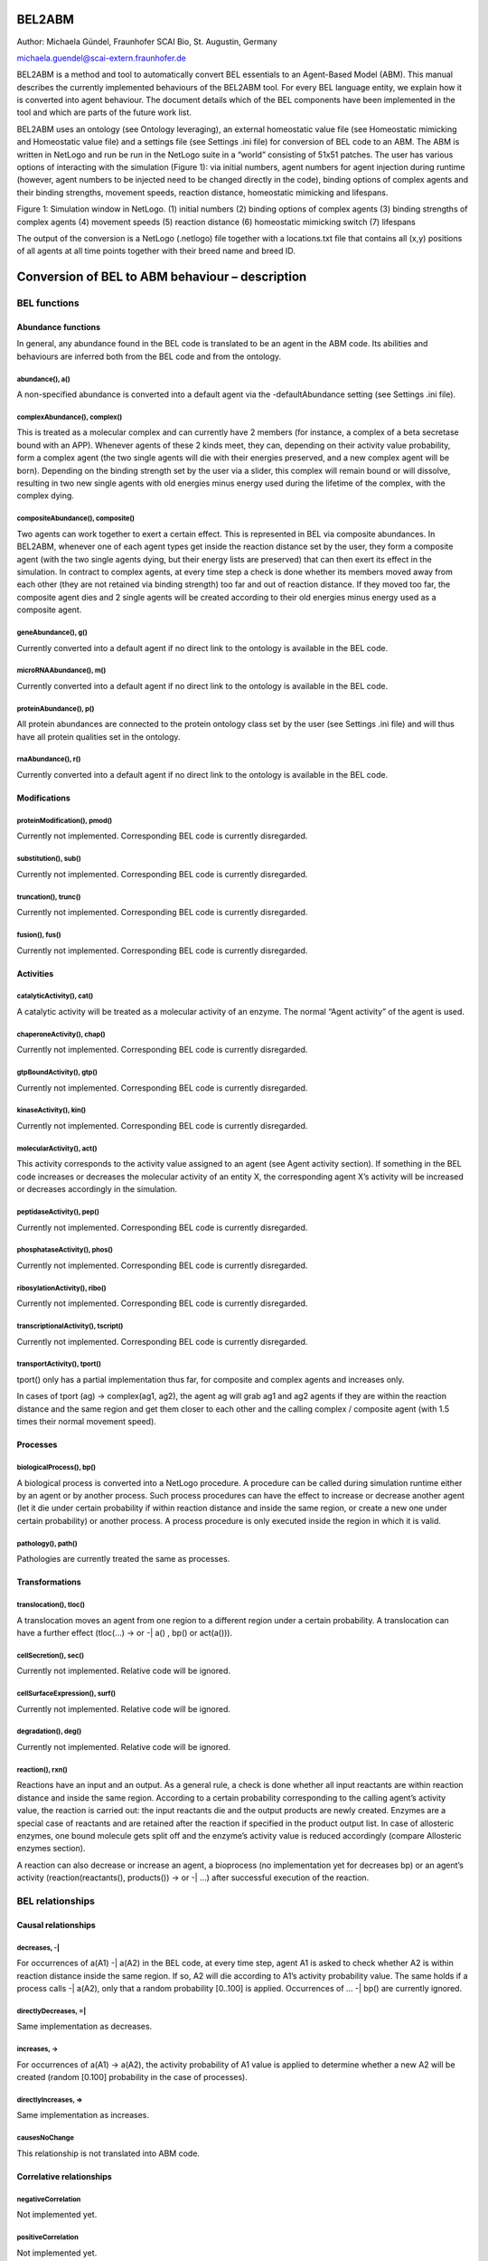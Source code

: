 BEL2ABM
=======

Author: Michaela Gündel, Fraunhofer SCAI Bio, St. Augustin, Germany

michaela.guendel@scai-extern.fraunhofer.de

BEL2ABM is a method and tool to automatically convert BEL essentials to
an Agent-Based Model (ABM). This manual describes the currently implemented behaviours of the
BEL2ABM tool. For every BEL language entity, we explain how it is
converted into agent behaviour. The document details which of the BEL
components have been implemented in the tool and which are parts of the
future work list.

BEL2ABM uses an ontology (see Ontology leveraging), an external
homeostatic value file (see Homeostatic mimicking and Homeostatic value
file) and a settings file (see Settings .ini file) for conversion of BEL
code to an ABM. The ABM is written in NetLogo and run be run in the
NetLogo suite in a “world” consisting of 51x51 patches. The user has
various options of interacting with the simulation (Figure 1): via
initial numbers, agent numbers for agent injection during runtime
(however, agent numbers to be injected need to be changed directly in
the code), binding options of complex agents and their binding
strengths, movement speeds, reaction distance, homeostatic mimicking and
lifespans.

|image0|

Figure 1: Simulation window in NetLogo. (1) initial numbers (2) binding
options of complex agents (3) binding strengths of complex agents (4)
movement speeds (5) reaction distance (6) homeostatic mimicking switch
(7) lifespans

The output of the conversion is a NetLogo (.netlogo) file together with
a locations.txt file that contains all (x,y) positions of all agents at
all time points together with their breed name and breed ID.

Conversion of BEL to ABM behaviour – description
================================================

BEL functions
-------------

Abundance functions
~~~~~~~~~~~~~~~~~~~

In general, any abundance found in the BEL code is translated to be an
agent in the ABM code. Its abilities and behaviours are inferred both
from the BEL code and from the ontology.

abundance(), a()
^^^^^^^^^^^^^^^^

A non-specified abundance is converted into a default agent via the
-defaultAbundance setting (see Settings .ini file).

complexAbundance(), complex()
^^^^^^^^^^^^^^^^^^^^^^^^^^^^^

This is treated as a molecular complex and can currently have 2 members
(for instance, a complex of a beta secretase bound with an APP).
Whenever agents of these 2 kinds meet, they can, depending on their
activity value probability, form a complex agent (the two single agents
will die with their energies preserved, and a new complex agent will be
born). Depending on the binding strength set by the user via a slider,
this complex will remain bound or will dissolve, resulting in two new
single agents with old energies minus energy used during the lifetime of
the complex, with the complex dying.

compositeAbundance(), composite()
^^^^^^^^^^^^^^^^^^^^^^^^^^^^^^^^^

Two agents can work together to exert a certain effect. This is
represented in BEL via composite abundances. In BEL2ABM, whenever one of
each agent types get inside the reaction distance set by the user, they
form a composite agent (with the two single agents dying, but their
energy lists are preserved) that can then exert its effect in the
simulation. In contract to complex agents, at every time step a check is
done whether its members moved away from each other (they are not
retained via binding strength) too far and out of reaction distance. If
they moved too far, the composite agent dies and 2 single agents will be
created according to their old energies minus energy used as a composite
agent.

geneAbundance(), g()
^^^^^^^^^^^^^^^^^^^^

Currently converted into a default agent if no direct link to the
ontology is available in the BEL code.

microRNAAbundance(), m()
^^^^^^^^^^^^^^^^^^^^^^^^

Currently converted into a default agent if no direct link to the
ontology is available in the BEL code.

proteinAbundance(), p()
^^^^^^^^^^^^^^^^^^^^^^^

All protein abundances are connected to the protein ontology class set
by the user (see Settings .ini file) and will thus have all protein
qualities set in the ontology.

rnaAbundance(), r()
^^^^^^^^^^^^^^^^^^^

Currently converted into a default agent if no direct link to the
ontology is available in the BEL code.

Modifications
~~~~~~~~~~~~~

proteinModification(), pmod()
^^^^^^^^^^^^^^^^^^^^^^^^^^^^^

Currently not implemented. Corresponding BEL code is currently
disregarded.

substitution(), sub()
^^^^^^^^^^^^^^^^^^^^^

Currently not implemented. Corresponding BEL code is currently
disregarded.

truncation(), trunc()
^^^^^^^^^^^^^^^^^^^^^

Currently not implemented. Corresponding BEL code is currently
disregarded.

fusion(), fus()
^^^^^^^^^^^^^^^

Currently not implemented. Corresponding BEL code is currently
disregarded.

Activities
~~~~~~~~~~

catalyticActivity(), cat()
^^^^^^^^^^^^^^^^^^^^^^^^^^

A catalytic activity will be treated as a molecular activity of an
enzyme. The normal “Agent activity” of the agent is used.

chaperoneActivity(), chap()
^^^^^^^^^^^^^^^^^^^^^^^^^^^

Currently not implemented. Corresponding BEL code is currently
disregarded.

gtpBoundActivity(), gtp()
^^^^^^^^^^^^^^^^^^^^^^^^^

Currently not implemented. Corresponding BEL code is currently
disregarded.

kinaseActivity(), kin()
^^^^^^^^^^^^^^^^^^^^^^^

Currently not implemented. Corresponding BEL code is currently
disregarded.

molecularActivity(), act()
^^^^^^^^^^^^^^^^^^^^^^^^^^

This activity corresponds to the activity value assigned to an agent
(see Agent activity section). If something in the BEL code increases or
decreases the molecular activity of an entity X, the corresponding agent
X’s activity will be increased or decreases accordingly in the
simulation.

peptidaseActivity(), pep()
^^^^^^^^^^^^^^^^^^^^^^^^^^

Currently not implemented. Corresponding BEL code is currently
disregarded.

phosphataseActivity(), phos()
^^^^^^^^^^^^^^^^^^^^^^^^^^^^^

Currently not implemented. Corresponding BEL code is currently
disregarded.

ribosylationActivity(), ribo()
^^^^^^^^^^^^^^^^^^^^^^^^^^^^^^

Currently not implemented. Corresponding BEL code is currently
disregarded.

transcriptionalActivity(), tscript()
^^^^^^^^^^^^^^^^^^^^^^^^^^^^^^^^^^^^

Currently not implemented. Corresponding BEL code is currently
disregarded.

transportActivity(), tport()
^^^^^^^^^^^^^^^^^^^^^^^^^^^^

tport() only has a partial implementation thus far, for composite and
complex agents and increases only.

In cases of tport (ag) -> complex(ag1, ag2), the agent ag will grab ag1
and ag2 agents if they are within the reaction distance and the same
region and get them closer to each other and the calling complex /
composite agent (with 1.5 times their normal movement speed).

Processes
~~~~~~~~~

biologicalProcess(), bp()
^^^^^^^^^^^^^^^^^^^^^^^^^

A biological process is converted into a NetLogo procedure. A procedure
can be called during simulation runtime either by an agent or by another
process. Such process procedures can have the effect to increase or
decrease another agent (let it die under certain probability if within
reaction distance and inside the same region, or create a new one under
certain probability) or another process. A process procedure is only
executed inside the region in which it is valid.

pathology(), path()
^^^^^^^^^^^^^^^^^^^

Pathologies are currently treated the same as processes.

Transformations
~~~~~~~~~~~~~~~

translocation(), tloc()
^^^^^^^^^^^^^^^^^^^^^^^

A translocation moves an agent from one region to a different region
under a certain probability. A translocation can have a further effect
(tloc(…) -> or -\| a() , bp() or act(a())).

cellSecretion(), sec()
^^^^^^^^^^^^^^^^^^^^^^

Currently not implemented. Relative code will be ignored.

cellSurfaceExpression(), surf()
^^^^^^^^^^^^^^^^^^^^^^^^^^^^^^^

Currently not implemented. Relative code will be ignored.

degradation(), deg()
^^^^^^^^^^^^^^^^^^^^

Currently not implemented. Relative code will be ignored.

reaction(), rxn()
^^^^^^^^^^^^^^^^^

Reactions have an input and an output. As a general rule, a check is
done whether all input reactants are within reaction distance and inside
the same region. According to a certain probability corresponding to the
calling agent’s activity value, the reaction is carried out: the input
reactants die and the output products are newly created. Enzymes are a
special case of reactants and are retained after the reaction if
specified in the product output list. In case of allosteric enzymes, one
bound molecule gets split off and the enzyme’s activity value is reduced
accordingly (compare Allosteric enzymes section).

A reaction can also decrease or increase an agent, a bioprocess (no
implementation yet for decreases bp) or an agent’s activity
(reaction(reactants(), products()) -> or -\| …) after successful
execution of the reaction.

BEL relationships
-----------------

Causal relationships
~~~~~~~~~~~~~~~~~~~~

decreases, -\|
^^^^^^^^^^^^^^

For occurrences of a(A1) -\| a(A2) in the BEL code, at every time step,
agent A1 is asked to check whether A2 is within reaction distance inside
the same region. If so, A2 will die according to A1’s activity
probability value. The same holds if a process calls -\| a(A2), only
that a random probability [0..100] is applied. Occurrences of … -\| bp()
are currently ignored.

directlyDecreases, =\|
^^^^^^^^^^^^^^^^^^^^^^

Same implementation as decreases.

increases, ->
^^^^^^^^^^^^^

For occurrences of a(A1) -> a(A2), the activity probability of A1 value
is applied to determine whether a new A2 will be created (random [0.100]
probability in the case of processes).

directlyIncreases, =>
^^^^^^^^^^^^^^^^^^^^^

Same implementation as increases.

causesNoChange
^^^^^^^^^^^^^^

This relationship is not translated into ABM code.

Correlative relationships
~~~~~~~~~~~~~~~~~~~~~~~~~

negativeCorrelation
^^^^^^^^^^^^^^^^^^^

Not implemented yet.

positiveCorrelation
^^^^^^^^^^^^^^^^^^^

Not implemented yet.

association, --
^^^^^^^^^^^^^^^

No translation to ABM code.

Genomic relationships
~~~~~~~~~~~~~~~~~~~~~

Analogous
^^^^^^^^^

Not implemented yet.

Orthologous
^^^^^^^^^^^

Not implemented yet.

transcribedTo, :>
^^^^^^^^^^^^^^^^^

Not implemented yet.

translatedTo, >>
^^^^^^^^^^^^^^^^

Not implemented yet.

Other relationships
~~~~~~~~~~~~~~~~~~~

biomarkerFor
^^^^^^^^^^^^

If an abundance is a biomarker for a process, the corresponding agent
will under a certain probability random [0..100] increase the process.

hasMember
^^^^^^^^^

Complex agents (complexAbundance(), complex()) carry a list of members
with them. A new member is created for every occurrence of hasMember in
the BEL code.

hasMembers
^^^^^^^^^^

The member list of complex agents will be increased with the new members
coming from this triplet.

hasComponent
^^^^^^^^^^^^

Composite agents (compositeAbundance(), composite()) have a list of
components attached to them. A new component is added for every
occurrence of hasComponent in the BEL code.

hasComponents
^^^^^^^^^^^^^

The component list of composite agents will be increased with the new
components coming from this triplet.

isA
^^^

isA statements found in the BEL code (both for abundances and processes)
are used to establish the connection to the ontology.

prognosticBiomarkerFor
^^^^^^^^^^^^^^^^^^^^^^

Not implemented yet.

rateLimitingStepOf
^^^^^^^^^^^^^^^^^^

Not implemented yet.

subProcessOf
^^^^^^^^^^^^

Not implemented yet.

Agent activity
==============

An agent that is active (see –activeProperty in Settings .ini file
section) will have an activity value (random 100) and will participate
in the simulation according to this probability. The activity value can
change during the simulation depending on the BEL code (eg., bp(…) ->
act(someEntity).

Agent location
==============

Agents that have -locatedIn and/or -producedIn axioms inside the
ontology or spatial annotations in the BEL code (eg. via Anatomy) (cf.
Settings .ini file section) will only be allowed to move in space within
these regions in the simulation. At setup, agents with -producedIn will
be located only in these regions. In order to cross regional boundaries,
a tloc() triplet is necessary in the BEL code to make them move to the
corresponding regions.

Homeostatic mimicking
=====================

The following is valid only for agents that follow homeostasis. This is
determined according to whether the agent’s ontology class has a
-isBodilyDevelopmentalProcess link, see Settings .ini file.

If homeostasis\_mimicking is switched on in the simulation, agent
reproduction and death will be more or less likely the farer away the
current entity count is from this homeostatic value. Based on the
ontology hierarchy, missing values are inferred in unambiguous cases or
maximum upper limits are used cases in which this is not possible.

Probabilities will be calculated as follows:

death with homeostatic value
----------------------------

;;homeostasis mimicking: die when there are too many of your kind

let current count breed

let h homeostatic-[value\_of\_agent]

let minimum h / 3

let maximum h \* 3

let dev\_cur\_from\_homeo current – h ;; deviation of current number
from homeostatic value

let ran random-normal-in-bounds h (h / 20) minimum maximum

let dev\_ran\_from\_homeo abs h – ran ;; deviation of random normal
number from homeostatic value

if dev\_cur\_from\_homeo > 0 and ( random-float 1 >= abs (
dev\_ran\_from\_homeo / dev\_cur\_from\_homeo) )

;; the greater the deviation, the higher the probability to die

[

if random 100 < 50

[ die ]

]

reproduce
---------

let current count breed

let minimum maxhomeostatic-Teff\_naive / 3

let maximum maxhomeostatic-Teff\_naive \* 3

let dev\_cur\_from\_homeo current - maxhomeostatic-Teff\_naive ;;
deviation of current number from homeostatic value

let ran random-normal-in-bounds maxhomeostatic-Teff\_naive
(maxhomeostatic-Teff\_naive / 20) minimum maximum

let dev\_ran\_from\_homeo abs maxhomeostatic-Teff\_naive - ran ;;
deviation of random normal number from homeostatic value

if dev\_cur\_from\_homeo > 0 and ( random-float 1 <= abs (
dev\_ran\_from\_homeo / dev\_cur\_from\_homeo ) ) ;; the greater the
deviation from maxvalue, the lower the probability to reproduce

[

if random 100 < dupli-rate-[…] and energy > 0 [

set activity (activity / 2) ;; divide activity between parent and
offspring

hatch-[agent] times [ lt random 90 set energy random (2 \* lifespan-[…])
set color […] set size […] ] ;; don't move forward to prevent leaving
the region

]

Reproduce with upper limit
--------------------------

;; agent has an upper limit of

;; if its number gets as high or higher than this, let its youngest
agents die

let cur\_no count breed

let youngest one-of breed ;; just to initialize

repeat cur\_no - upper-lim-myelin - 1

[

set youngest max-one-of breed [energy]

ask youngest [ die ]

]

Ontology leveraging
===================

All agents have either a direct (via namespace or isA triplet in the BEL
code) or asserted (via defaults) connection to the ontology and will be
treated as such in the simulation. Proteins will be treated as proteins
and will thus have a lifespan, but for instance cannot reproduce), genes
will be genes, cells will be cells (and thus have a lifespan AND can
reproduce), processes will be processes etc. For all possible links to
the ontology and behaviours/characteristics usable for the simulation
please consult the Settings .ini file section.

Ontology format
---------------

The ontology needs to be in RDF/XML format. BEL2ABM does not perform any
reasoning on the ontology, so make sure that you use an inferred version
of your ontology (1 single file) if you need reasoning.

Biological behaviour
--------------------

Both agents and procedures get part of their behaviour from a) the BEL
code and b) the ontology. BEL2ABM uses the hierarchical structure of the
ontology (all assertions made for a class are also valid for all
subclasses) and the axioms attached to the classes via the relationships
listed in the Settings .ini file section. Thus, whenever a general upper
class agent performs certain behaviour in the simulations, all its
subclass agents (if contained in the BEL code) will show the same
behaviour. The same holds for processes, whenever a general upper class
process is called, its subclass processes (if contained in the BEL code)
show this same behaviour.

Agents that are linked either directly to a subclass of -enzyme or
-allostericEnzyme are treated as such inside reactions.

Enzymes
~~~~~~~

(currently no particular implementation)

Allosteric enzymes
~~~~~~~~~~~~~~~~~~

Allosteric enzymes can have more than 1 binding site. The user can set
the number of molecules that can bind to the allosteric enzyme via a
chooser in the simulation window (1:n or n:1, depending on the molecular
complex name) and can freely set the number of molecules that can bind
to the enzyme (Figure 2). Whenever a new molecule binds to the
allosteric enzyme, the enzyme’s activity will rise according to

set activity activity + ( 50 / (
APP.APP.Beta\_secretase.Beta\_secretase\_maxn - 1) ,

and whenever it loses one bound molecule, its activity will decrease
according to

set activity activity - ( 50 / (
APP.APP.Beta\_secretase.Beta\_secretase\_maxn - 1) .

This way, the more molecules are bound to the enzyme, the higher the
possibility that the enzyme complex will participate in a reaction.

|image1|

Figure 2: Chooser for number of binding sites. The setting shown says
that n APP.APP (dimer) molecules can bind to 1
beta\_secretase.beta\_secretase (dimer) allosteric enzyme. The lower
part specifies n (“APP.APP.Beta\_secretase.Beta\_secretase\_maxn ”) to 2
(2 binding sites for APP dimers).

External files
==============

Homeostatic value file
----------------------

The homeostatic value file is read during runtime. It needs to be set
using the .ini file, see Settings .ini file. If no homeostatic value is
available, a maximum value may be set that must not be exceeded during
the simulation.

The external homeostatic value file needs to follow the following format
(tab separated):

OntoID→label→homeo\_value→max\_level→comment→unit→source

Example:

http://scai.fraunhofer.de/MSOntology#T\_Reg→Regulatory T
cells→20→→rare→microliter→"Cellular and Molecular Immunology, 8th
edition, Abbas, Lichtman and Pillai."

Settings
========

NetLogo sliders, choosers etc.
------------------------------

duplicate-rate-…
~~~~~~~~~~~~~~~~

The probability in percent with which the agent will reproduce.

ini-no-…
~~~~~~~~

Initial number of agent at setup.

upper-lim-…
~~~~~~~~~~~

This takes effect only on the agent’s reproduce procedure. The agent
will stop to reproduce once the upper limit threshold has been reached.

…-move-speed
~~~~~~~~~~~~

The speed with which the agent moves in the world. If set to 0, the
agent is immobile.

[member number choosers, maxn]
~~~~~~~~~~~~~~~~~~~~~~~~~~~~~~

For complex and composite agents, the user can choose the number of
agents than can maximally interact with each other. If the agent’s name
is agent1.agent2, then the meaning is the following:

n:1 n agent1’s can interact with 1 agent2 (ie, agent2 has n binding
sites for agent1)

1:n n agent2’s can interact with 1 agent1 (ie, agent1 has n binding site
for agent2)

1:1 agent1 and agent2 can only interact 1 with 1

The n can be set in the chooser directly below.

bind-str-…
~~~~~~~~~~

The binding strength of complex agents. It corresponds to the agent’s
probability to remain bound or dissolve into 2 separate agents.

reaction-distance
~~~~~~~~~~~~~~~~~

Distance used to evaluate agents’ distance for any kind of reaction.

homeostasis-mimicking
~~~~~~~~~~~~~~~~~~~~~

See Homeostatic mimicking.

lifespan-…
~~~~~~~~~~

This corresponds to the energy value (lifetime) of an agent in terms of
ticks. Every agent at setup or agent creation time gets an energy value
of random 2 \* lifespan-…. Thus, at most after 2 \* lifespan-…, the
agent will die of age.

Arguments passed to the Java program
------------------------------------

+------------------+-------------------------------------------------------------------------------+-----------------------+
| ***Argument***   | ***Description***                                                             | ***Example value***   |
+==================+===============================================================================+=======================+
| -l               | Lists the KAMs in the KAM store. OpenBEL method.                              |                       |
+------------------+-------------------------------------------------------------------------------+-----------------------+
| -k               | The KAM to be used                                                            | APP\_SORLA            |
+------------------+-------------------------------------------------------------------------------+-----------------------+
| -ABMCode         | The output file to be created                                                 | output.nlogo          |
+------------------+-------------------------------------------------------------------------------+-----------------------+
| -v               | Verbous output in resulting .netlogo file (includes provenance of the code)   |                       |
+------------------+-------------------------------------------------------------------------------+-----------------------+

Settings .ini file
------------------

+-----------------------------------------+-------------------------------------------------------------------------------------------------------------------------------------------------------------------------------------------------------------------------------------------------+------------------------------------------------------------------------------------------------------------------+
| ***Argument***                          | ***Description***                                                                                                                                                                                                                               | ***Example values***                                                                                             |
+=========================================+=================================================================================================================================================================================================================================================+==================================================================================================================+
| -agent                                  | The BEL abundances that will be used for display in the NetLogo simulation. Note: This is just for display. Internally, all abundances are transformed into agents. Use long names of BEL terms (eg. complexAbundance() instead of complex())   | complexAbundance(proteinAbundance(MSO:"Alpha secretase"),proteinAbundance(MSO:"Alpha secretase"))                |
|                                         |                                                                                                                                                                                                                                                 |                                                                                                                  |
|                                         |                                                                                                                                                                                                                                                 | proteinAbundance("sappalpha\_d")                                                                                 |
+-----------------------------------------+-------------------------------------------------------------------------------------------------------------------------------------------------------------------------------------------------------------------------------------------------+------------------------------------------------------------------------------------------------------------------+
| -BELTermAnnotationProperty              | The annotation property used in the ontology to connect it to BEL.                                                                                                                                                                              | http://scai.fraunhofer.de/HuPSON#BELterm                                                                         |
|                                         |                                                                                                                                                                                                                                                 |                                                                                                                  |
|                                         |                                                                                                                                                                                                                                                 | ontology triple “allosteric enzyme” example:                                                                     |
|                                         |                                                                                                                                                                                                                                                 |                                                                                                                  |
|                                         |                                                                                                                                                                                                                                                 | http://scai.fraunhofer.de/HuPSON#SCAIVPH\_00000340 http://scai.fraunhofer.de/HuPSON#BELterm                      |
|                                         |                                                                                                                                                                                                                                                 |                                                                                                                  |
|                                         |                                                                                                                                                                                                                                                 | abundance(HUPSON:"allosteric enzyme")                                                                            |
+-----------------------------------------+-------------------------------------------------------------------------------------------------------------------------------------------------------------------------------------------------------------------------------------------------+------------------------------------------------------------------------------------------------------------------+
| -onto                                   | The ontology to be used.                                                                                                                                                                                                                        | C:/Users/ontologies/HuPSON\_inferred.owl                                                                         |
+-----------------------------------------+-------------------------------------------------------------------------------------------------------------------------------------------------------------------------------------------------------------------------------------------------+------------------------------------------------------------------------------------------------------------------+
| -agentrelation                          | A check is done whether the abundance can be used as an agent. If the ontology class has an axiom attached to it (via -agentrelation) that points to the –agentclass, it means the abundance can.                                               | http://scai.fraunhofer.de/HuPSON#SCAIVPH\_00001036                                                               |
|                                         |                                                                                                                                                                                                                                                 |                                                                                                                  |
|                                         |                                                                                                                                                                                                                                                 | eg                                                                                                               |
|                                         |                                                                                                                                                                                                                                                 |                                                                                                                  |
|                                         |                                                                                                                                                                                                                                                 | [http://some\_class] http://scai.fraunhofer.de/HuPSON#SCAIVPH\_00001036 http://scai.fraunhofer.de/HuPSON#agent   |
+-----------------------------------------+-------------------------------------------------------------------------------------------------------------------------------------------------------------------------------------------------------------------------------------------------+------------------------------------------------------------------------------------------------------------------+
| -agentclass                             | A check is done whether the abundance can be used as an agent. If the ontology class has an axiom attached to it (via -agentrelation) that points to the –agentclass, it means the abundance can.                                               | http://scai.fraunhofer.de/HuPSON#agent                                                                           |
|                                         |                                                                                                                                                                                                                                                 |                                                                                                                  |
|                                         |                                                                                                                                                                                                                                                 | eg                                                                                                               |
|                                         |                                                                                                                                                                                                                                                 |                                                                                                                  |
|                                         |                                                                                                                                                                                                                                                 | [http://some\_class] http://scai.fraunhofer.de/HuPSON#SCAIVPH\_00001036 http://scai.fraunhofer.de/HuPSON#agent   |
+-----------------------------------------+-------------------------------------------------------------------------------------------------------------------------------------------------------------------------------------------------------------------------------------------------+------------------------------------------------------------------------------------------------------------------+
| -defaultAbundance                       | If the abundance is not connected to the ontology, this default is assumed.                                                                                                                                                                     | http://www.ifomis.org/bfo/1.1/snap#MaterialEntity                                                                |
+-----------------------------------------+-------------------------------------------------------------------------------------------------------------------------------------------------------------------------------------------------------------------------------------------------+------------------------------------------------------------------------------------------------------------------+
| -defaultProcess                         | If the process is not connected to the ontology, this default is assumed.                                                                                                                                                                       | http://www.ifomis.org/bfo/1.1/span#Process                                                                       |
+-----------------------------------------+-------------------------------------------------------------------------------------------------------------------------------------------------------------------------------------------------------------------------------------------------+------------------------------------------------------------------------------------------------------------------+
| -complexAbundance                       | If the abundance is not connected to the ontology, this default is assumed.                                                                                                                                                                     | http://purl.obolibrary.org/obo/CHEBI\_36080                                                                      |
+-----------------------------------------+-------------------------------------------------------------------------------------------------------------------------------------------------------------------------------------------------------------------------------------------------+------------------------------------------------------------------------------------------------------------------+
| -compositeAbundance                     | If the abundance is not connected to the ontology, this default is assumed.                                                                                                                                                                     | http://scai.fraunhofer.de/HuPSON#SCAIVPH\_00001152                                                               |
+-----------------------------------------+-------------------------------------------------------------------------------------------------------------------------------------------------------------------------------------------------------------------------------------------------+------------------------------------------------------------------------------------------------------------------+
| -proteinAbundance                       | If the abundance is not connected to the ontology, this default is assumed.                                                                                                                                                                     | http://purl.obolibrary.org/obo/CHEBI\_36080                                                                      |
+-----------------------------------------+-------------------------------------------------------------------------------------------------------------------------------------------------------------------------------------------------------------------------------------------------+------------------------------------------------------------------------------------------------------------------+
| -enzyme                                 | All abundances that have this superclass are considered as enzymes and treated as such.                                                                                                                                                         | http://scai.fraunhofer.de/HuPSON#SCAIVPH\_00001449                                                               |
+-----------------------------------------+-------------------------------------------------------------------------------------------------------------------------------------------------------------------------------------------------------------------------------------------------+------------------------------------------------------------------------------------------------------------------+
| -allostericEnzyme                       | All abundances that have this superclass are considered as allosteric enzymes and treated as such.                                                                                                                                              | http://scai.fraunhofer.de/HuPSON#SCAIVPH\_00000340                                                               |
+-----------------------------------------+-------------------------------------------------------------------------------------------------------------------------------------------------------------------------------------------------------------------------------------------------+------------------------------------------------------------------------------------------------------------------+
| -locatedInAnnotationName                | Sets the terminology used in the BEL code to specify the location of an abundance.                                                                                                                                                              | Anatomy                                                                                                          |
|                                         |                                                                                                                                                                                                                                                 |                                                                                                                  |
|                                         |                                                                                                                                                                                                                                                 | NervousSystem                                                                                                    |
+-----------------------------------------+-------------------------------------------------------------------------------------------------------------------------------------------------------------------------------------------------------------------------------------------------+------------------------------------------------------------------------------------------------------------------+
| -locatedIn                              | Checks the ontology for this URI to establish where an abundance may be located.                                                                                                                                                                | http://purl.org/obo/owl/ro#located\_in                                                                           |
+-----------------------------------------+-------------------------------------------------------------------------------------------------------------------------------------------------------------------------------------------------------------------------------------------------+------------------------------------------------------------------------------------------------------------------+
| -producedIn                             | Checks the ontology for this URI to establish where an abundance is produced.                                                                                                                                                                   | http://scai.fraunhofer.de/HuPSON#SCAIVPH\_00000302                                                               |
+-----------------------------------------+-------------------------------------------------------------------------------------------------------------------------------------------------------------------------------------------------------------------------------------------------+------------------------------------------------------------------------------------------------------------------+
| -qualProp                               | URI in the ontology that points to qualitative properties.                                                                                                                                                                                      | http://purl.obofoundry.org/obo/OBI\_0000298 has\_quality                                                         |
|                                         |                                                                                                                                                                                                                                                 |                                                                                                                  |
|                                         |                                                                                                                                                                                                                                                 | eg: protein has\_quality some life\_span                                                                         |
+-----------------------------------------+-------------------------------------------------------------------------------------------------------------------------------------------------------------------------------------------------------------------------------------------------+------------------------------------------------------------------------------------------------------------------+
| -mathmlProp                             | URI used as annotation property in the ontology to connect a class to its MathML code.                                                                                                                                                          | http://scai.fraunhofer.de/HuPSON#SCAIVPH\_71497513                                                               |
|                                         |                                                                                                                                                                                                                                                 |                                                                                                                  |
|                                         |                                                                                                                                                                                                                                                 | eg hasContentMathML <”math… />                                                                                   |
+-----------------------------------------+-------------------------------------------------------------------------------------------------------------------------------------------------------------------------------------------------------------------------------------------------+------------------------------------------------------------------------------------------------------------------+
| -agentreproducealgorithm                | Used for agent introduction. Variable values in order of appearance inside MathML string, tab separated                                                                                                                                         | http://scai.fraunhofer.de/HuPSON#SCAIVPH\_00000015 20 365                                                        |
|                                         |                                                                                                                                                                                                                                                 |                                                                                                                  |
|                                         |                                                                                                                                                                                                                                                 | here: stochastic pulse trains                                                                                    |
+-----------------------------------------+-------------------------------------------------------------------------------------------------------------------------------------------------------------------------------------------------------------------------------------------------+------------------------------------------------------------------------------------------------------------------+
| -agentreproducealgorithm\_default       | If no –agentreproducealgorithm is specifically set, agents are introduced randomly into the system                                                                                                                                              | http://scai.fraunhofer.de/HuPSON#SCAIVPH\_00000032                                                               |
|                                         |                                                                                                                                                                                                                                                 |                                                                                                                  |
|                                         |                                                                                                                                                                                                                                                 | eg random agent reproduce                                                                                        |
+-----------------------------------------+-------------------------------------------------------------------------------------------------------------------------------------------------------------------------------------------------------------------------------------------------+------------------------------------------------------------------------------------------------------------------+
| -homeostatic\_concentrations            | A tab separated external file that specifies homeostatic values of entities. See Homeostatic mimicking section.                                                                                                                                 | C:\\Users\\latitude\_user\\workspace\\BEL2ABM\\homeostatic\_values\_peripheralblood.txt                          |
+-----------------------------------------+-------------------------------------------------------------------------------------------------------------------------------------------------------------------------------------------------------------------------------------------------+------------------------------------------------------------------------------------------------------------------+
| -homeostatic\_concentrations\_default   | If homeostatic mimicking is switched on, this is the default value for all entities whose homeostatic concentration is not contained in the external file.                                                                                      | 1000                                                                                                             |
+-----------------------------------------+-------------------------------------------------------------------------------------------------------------------------------------------------------------------------------------------------------------------------------------------------+------------------------------------------------------------------------------------------------------------------+
| -isBodilyDevelopmentalProcess           | refers to the axiom attached to a class whose agent will be periodically introduced into the model because it is the output of some bodily development function that steadily occurs over time in the organism                                  | http://scai.fraunhofer.de/HuPSON#SCAIVPH\_00000039 http://purl.org/obo/owl/GO#GO\_0032502                        |
|                                         |                                                                                                                                                                                                                                                 |                                                                                                                  |
|                                         |                                                                                                                                                                                                                                                 | here: is\_output\_of some hematopoiesis                                                                          |
+-----------------------------------------+-------------------------------------------------------------------------------------------------------------------------------------------------------------------------------------------------------------------------------------------------+------------------------------------------------------------------------------------------------------------------+
| -increases                              | The relation in the ontology used to connect a class to another class that it increases the number/occurrence of.                                                                                                                               | http://scai.fraunhofer.de/HuPSON#increases                                                                       |
+-----------------------------------------+-------------------------------------------------------------------------------------------------------------------------------------------------------------------------------------------------------------------------------------------------+------------------------------------------------------------------------------------------------------------------+
| -increasedby                            | The inverse relation of –increases.                                                                                                                                                                                                             | http://scai.fraunhofer.de/HuPSON#increased\_by                                                                   |
+-----------------------------------------+-------------------------------------------------------------------------------------------------------------------------------------------------------------------------------------------------------------------------------------------------+------------------------------------------------------------------------------------------------------------------+
| -decreases                              | The relation in the ontology used to connect a class to another class that it decreases the number/occurrence of.                                                                                                                               | http://scai.fraunhofer.de/HuPSON#decreases                                                                       |
+-----------------------------------------+-------------------------------------------------------------------------------------------------------------------------------------------------------------------------------------------------------------------------------------------------+------------------------------------------------------------------------------------------------------------------+
| -decreasedby                            | The inverse relation of –decreases.                                                                                                                                                                                                             | http://scai.fraunhofer.de/HuPSON#decreased\_by                                                                   |
+-----------------------------------------+-------------------------------------------------------------------------------------------------------------------------------------------------------------------------------------------------------------------------------------------------+------------------------------------------------------------------------------------------------------------------+
| -processURI                             | process class inside the ontology, for look-up; to connect processes disconnected to the ontology.                                                                                                                                              | http://www.ifomis.org/bfo/1.1/span#Process                                                                       |
+-----------------------------------------+-------------------------------------------------------------------------------------------------------------------------------------------------------------------------------------------------------------------------------------------------+------------------------------------------------------------------------------------------------------------------+
| -reproduce                              | An agent that can reproduce will have a link to this ontology class.                                                                                                                                                                            | http://purl.org/obo/owl/PATO#PATO\_0001434                                                                       |
+-----------------------------------------+-------------------------------------------------------------------------------------------------------------------------------------------------------------------------------------------------------------------------------------------------+------------------------------------------------------------------------------------------------------------------+
| -inactiveProperty                       | An agent that is inactive will have a link to this ontology class. The agent will have no activity value in the ABM and will thus participate in the simulation without any dependency on activity.                                             | http://purl.org/obo/owl/PATO#PATO\_0001706                                                                       |
+-----------------------------------------+-------------------------------------------------------------------------------------------------------------------------------------------------------------------------------------------------------------------------------------------------+------------------------------------------------------------------------------------------------------------------+
| -activeProperty                         | An agent that is active will have a link to this ontology class. The agent will have an activity value (random 100) and will participate in the simulation according to this probability. See Agent activity section.                           | http://purl.org/obo/owl/PATO#PATO\_0001707                                                                       |
+-----------------------------------------+-------------------------------------------------------------------------------------------------------------------------------------------------------------------------------------------------------------------------------------------------+------------------------------------------------------------------------------------------------------------------+
| -noHomeostasis                          | indicates that an agent isn't controlled by homeostasis: in HuPSON ''number controlled by homeostasis' some false'                                                                                                                              | http://scai.fraunhofer.de/HuPSON#SCAIVPH\_00000157 http://scai.fraunhofer.de/HuPSON#SCAIVPH\_00000086            |
+-----------------------------------------+-------------------------------------------------------------------------------------------------------------------------------------------------------------------------------------------------------------------------------------------------+------------------------------------------------------------------------------------------------------------------+
| -reactionDistance                       | An agent can interact with other agents that are within a distance of [0..-reactionDistance].                                                                                                                                                   | 3                                                                                                                |
+-----------------------------------------+-------------------------------------------------------------------------------------------------------------------------------------------------------------------------------------------------------------------------------------------------+------------------------------------------------------------------------------------------------------------------+

To do list
==========

-  (go through the code and check TODO entries)

-  Dependency of a reaction and all kinds of relationships needs to
   become also dependent on the concentration of agents in the reaction
   distance. So far, a random choice is made whenever an agent can
   participate in more than 1 reaction/relationship (eg, whenever it can
   participate in n actions, the action to be performed is chosen by
   “random n”). Only the one chosen is then performed, without looking
   at concentrations.

.. |image0| image:: media/image1.tiff
   :width: 6.50000in
   :height: 3.97153in
.. |image1| image:: media/image2.png
   :width: 1.87500in
   :height: 1.00000in
